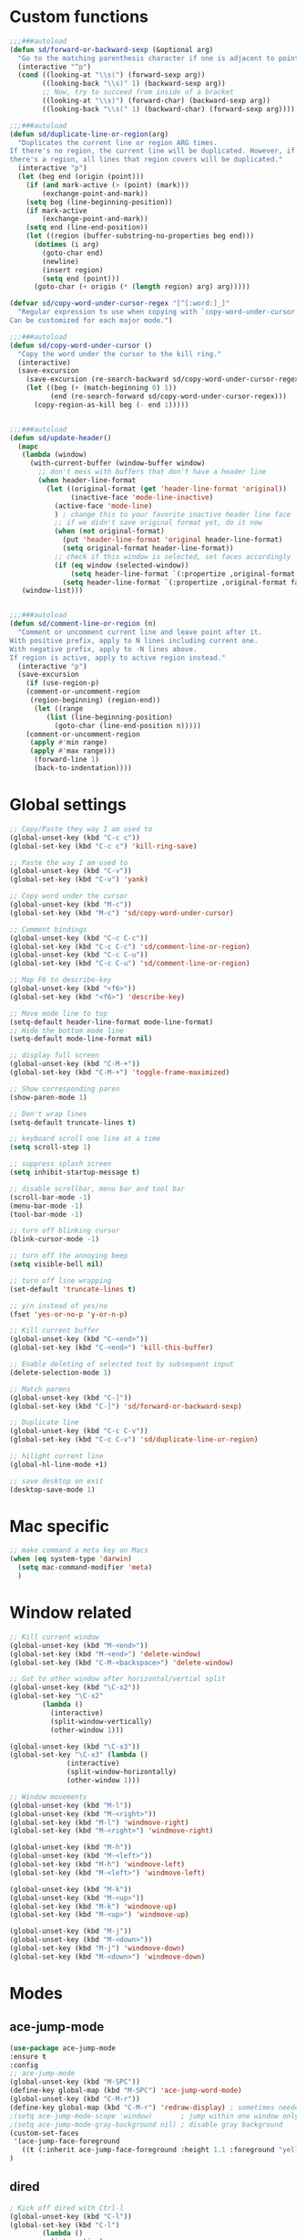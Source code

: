 #+STARTUP: overview

* Custom functions
#+BEGIN_SRC emacs-lisp
;;;###autoload
(defun sd/forward-or-backward-sexp (&optional arg)
  "Go to the matching parenthesis character if one is adjacent to point."
  (interactive "^p")
  (cond ((looking-at "\\s(") (forward-sexp arg))
        ((looking-back "\\s)" 1) (backward-sexp arg))
        ;; Now, try to succeed from inside of a bracket
        ((looking-at "\\s)") (forward-char) (backward-sexp arg))
        ((looking-back "\\s(" 1) (backward-char) (forward-sexp arg))))

;;;###autoload
(defun sd/duplicate-line-or-region(arg)
  "Duplicates the current line or region ARG times.
If there's no region, the current line will be duplicated. However, if
there's a region, all lines that region covers will be duplicated."
  (interactive "p")
  (let (beg end (origin (point)))
    (if (and mark-active (> (point) (mark)))
        (exchange-point-and-mark))
    (setq beg (line-beginning-position))
    (if mark-active
        (exchange-point-and-mark))
    (setq end (line-end-position))
    (let ((region (buffer-substring-no-properties beg end)))
      (dotimes (i arg)
        (goto-char end)
        (newline)
        (insert region)
        (setq end (point)))
      (goto-char (+ origin (* (length region) arg) arg)))))

(defvar sd/copy-word-under-cursor-regex "[^[:word:]_]"
  "Regular expression to use when copying with `copy-word-under-cursor'.
Can be customized for each major mode.")

;;;###autoload
(defun sd/copy-word-under-cursor ()
  "Copy the word under the cursor to the kill ring."
  (interactive)
  (save-excursion
    (save-excursion (re-search-backward sd/copy-word-under-cursor-regex))
    (let ((beg (+ (match-beginning 0) 1))
          (end (re-search-forward sd/copy-word-under-cursor-regex)))
      (copy-region-as-kill beg (- end 1)))))


;;;###autoload
(defun sd/update-header()
  (mapc
   (lambda (window)
     (with-current-buffer (window-buffer window)
       ;; don't mess with buffers that don't have a header line
       (when header-line-format
         (let ((original-format (get 'header-line-format 'original))
               (inactive-face 'mode-line-inactive)
	       (active-face 'mode-line)
	       ) ; change this to your favorite inactive header line face
           ;; if we didn't save original format yet, do it now
           (when (not original-format)
             (put 'header-line-format 'original header-line-format)
             (setq original-format header-line-format))
           ;; check if this window is selected, set faces accordingly
           (if (eq window (selected-window))
               (setq header-line-format `(:propertize ,original-format face ,active-face))
             (setq header-line-format `(:propertize ,original-format face ,inactive-face)))))))
   (window-list)))


;;;###autoload
(defun sd/comment-line-or-region (n)
  "Comment or uncomment current line and leave point after it.
With positive prefix, apply to N lines including current one.
With negative prefix, apply to -N lines above.
If region is active, apply to active region instead."
  (interactive "p")
  (save-excursion
    (if (use-region-p)
	(comment-or-uncomment-region
	 (region-beginning) (region-end))
      (let ((range
	     (list (line-beginning-position)
		   (goto-char (line-end-position n)))))
	(comment-or-uncomment-region
	 (apply #'min range)
	 (apply #'max range)))
      (forward-line 1)
      (back-to-indentation))))
#+END_SRC

* Global settings
#+BEGIN_SRC emacs-lisp
;; Copy/Paste they way I am used to
(global-unset-key (kbd "C-c c"))
(global-set-key (kbd "C-c c") 'kill-ring-save)

;; Paste the way I am used to
(global-unset-key (kbd "C-v"))
(global-set-key (kbd "C-v") 'yank)

;; Copy word under the cursor
(global-unset-key (kbd "M-c"))
(global-set-key (kbd "M-c") 'sd/copy-word-under-cursor)

;; Comment bindings
(global-unset-key (kbd "C-c C-c"))
(global-set-key (kbd "C-c C-c") 'sd/comment-line-or-region)
(global-unset-key (kbd "C-c C-u"))
(global-set-key (kbd "C-c C-u") 'sd/comment-line-or-region)

;; Map F6 to describe-key
(global-unset-key (kbd "<f6>"))
(global-set-key (kbd "<f6>") 'describe-key)

;; Move mode line to top
(setq-default header-line-format mode-line-format)
;; Hide the bottom mode line
(setq-default mode-line-format nil)

;; display full screen
(global-unset-key (kbd "C-M-+"))
(global-set-key (kbd "C-M-+") 'toggle-frame-maximized)

;; Show corresponding paren
(show-paren-mode 1)

;; Don't wrap lines
(setq-default truncate-lines t)

;; keyboard scroll one line at a time
(setq scroll-step 1)

;; suppress splash screen
(setq inhibit-startup-message t)

;; disable scrollbar, menu bar and tool bar
(scroll-bar-mode -1)
(menu-bar-mode -1)
(tool-bar-mode -1)

;; turn off blinking cursor
(blink-cursor-mode -1)

;; turn off the annoying beep
(setq visible-bell nil)

;; turn off line wrapping
(set-default 'truncate-lines t)

;; y/n instead of yes/no
(fset 'yes-or-no-p 'y-or-n-p)

;; Kill current buffer
(global-unset-key (kbd "C-<end>"))
(global-set-key (kbd "C-<end>") 'kill-this-buffer)

;; Enable deleting of selected text by subsequent input
(delete-selection-mode 1)

;; Match parens
(global-unset-key (kbd "C-]"))
(global-set-key (kbd "C-]") 'sd/forward-or-backward-sexp)

;; Duplicate line
(global-unset-key (kbd "C-c C-v"))
(global-set-key (kbd "C-c C-v") 'sd/duplicate-line-or-region)

;; hilight current line
(global-hl-line-mode +1)

;; save desktop on exit
(desktop-save-mode 1)
#+END_SRC

* Mac specific
#+BEGIN_SRC emacs-lisp
;; make command a meta key on Macs
(when (eq system-type 'darwin)
  (setq mac-command-modifier 'meta)
  )
#+END_SRC

* Window related
#+BEGIN_SRC emacs-lisp
;; Kill current window
(global-unset-key (kbd "M-<end>"))
(global-set-key (kbd "M-<end>") 'delete-window)
(global-set-key (kbd "C-M-<backspace>") 'delete-window)

;; Got to other window after horizontal/vertial split
(global-unset-key (kbd "\C-x2"))
(global-set-key "\C-x2"
		(lambda ()
		  (interactive)
		  (split-window-vertically)
		  (other-window 1)))

(global-unset-key (kbd "\C-x3"))
(global-set-key "\C-x3" (lambda ()
			  (interactive)
			  (split-window-horizontally)
			  (other-window 1)))

;; Window movements
(global-unset-key (kbd "M-l"))
(global-unset-key (kbd "M-<right>"))
(global-set-key (kbd "M-l") 'windmove-right)
(global-set-key (kbd "M-<right>") 'windmove-right)

(global-unset-key (kbd "M-h"))
(global-unset-key (kbd "M-<left>"))
(global-set-key (kbd "M-h") 'windmove-left)
(global-set-key (kbd "M-<left>") 'windmove-left)

(global-unset-key (kbd "M-k"))
(global-unset-key (kbd "M-<up>"))
(global-set-key (kbd "M-k") 'windmove-up)
(global-set-key (kbd "M-<up>") 'windmove-up)

(global-unset-key (kbd "M-j"))
(global-unset-key (kbd "M-<down>"))
(global-set-key (kbd "M-j") 'windmove-down)
(global-set-key (kbd "M-<down>") 'windmove-down)
#+END_SRC
* Modes
** ace-jump-mode
#+BEGIN_SRC emacs-lisp
(use-package ace-jump-mode
:ensure t
:config
;; ace-jump-mode
(global-unset-key (kbd "M-SPC"))
(define-key global-map (kbd "M-SPC") 'ace-jump-word-mode)
(global-unset-key (kbd "C-M-r"))
(define-key global-map (kbd "C-M-r") 'redraw-display) ; sometimes needed when doing ace jump
;(setq ace-jump-mode-scope 'window)       ; jump within one window only
;(setq ace-jump-mode-gray-background nil) ; disable gray background
(custom-set-faces
 '(ace-jump-face-foreground
   ((t (:inherit ace-jump-face-foreground :height 1.1 :foreground "yellow" :background "black" )))))
)
#+END_SRC

** dired
#+BEGIN_SRC emacs-lisp
; Kick off dired with Ctrl-l
(global-unset-key (kbd "C-l"))
(global-set-key (kbd "C-l") 
		(lambda ()
		  (interactive)
		  (dired ".") ))
(add-hook 'dired-mode-hook
          (lambda ()
            (setq-local ace-jump-search-filter
                        (lambda ()
                          (get-text-property (point) 'dired-filename)))))
#+END_SRC
** expand-region
#+BEGIN_SRC emacs-lisp
(use-package expand-region
:ensure t
:bind (("C-=" . er/expand-region))
)
#+END_SRC
** helm
#+BEGIN_SRC emacs-lisp
(use-package helm
:ensure t
:config
  ;; List Buffers
  (global-unset-key (kbd "C-S-b"))
  (global-set-key (kbd "C-S-b") 'helm-buffers-list)

  ;; meta-X is handled by Helm
  (global-unset-key (kbd "M-x"))
  (global-set-key (kbd "M-x") 'helm-M-x)

  ;; Map F1 to helm-imenu
  (global-unset-key (kbd "<f1>"))
  (global-set-key (kbd "<f1>") 'helm-imenu)

  ;; Helm swoop
  (global-unset-key (kbd "M-i"))
  (global-set-key (kbd "M-i") 'helm-occur)

  (setq helm-full-frame                       t ; make helm alway open in a full frame
      helm-move-to-line-cycle-in-source     t ; move to end or beginning of source when reaching top or bottom of source.
      helm-ff-search-library-in-sexp        t ; search for library in `require' and `declare-function' sexp.
      helm-scroll-amount                    8 ; scroll 8 lines other window using M-<next>/M-<prior>
      helm-ff-file-name-history-use-recentf t
      helm-mode-reverse-history           nil ; place helm command history on top
      )
)
#+END_SRC

** magit
#+BEGIN_SRC emacs-lisp
(use-package magit
:ensure t
:bind (("C-x g" . magit-status))
)
#+END_SRC
** move-text
#+BEGIN_SRC emacs-lisp
(use-package move-text
:ensure t
:config
  ;; Text movement
  (global-unset-key (kbd "C-S-<up>"))
  (global-set-key (kbd "C-S-<up>") 'move-text-up)
  (global-unset-key (kbd "C-S-<down>"))
  (global-set-key (kbd "C-S-<down>") 'move-text-down)
)
#+END_SRC

** rectangle-mark-mode
#+BEGIN_SRC emacs-lisp
;; Select vertical region
(global-unset-key (kbd "C-M-<down>"))
(global-set-key (kbd "C-M-<down>") 'rectangle-mark-mode)

;; Use Control-w to kill selections in rectangle mode
(add-hook 'rectangle-mark-mode-hook (lambda() (define-key rectangle-mark-mode-map (kbd "C-w") 'delete-rectangle)) )
#+END_SRC
** shell
#+BEGIN_SRC emacs-lisp
;; Run shell mode
(global-unset-key (kbd "C-S-m"))
(global-set-key (kbd "C-S-m") 'shell)

;; Display shell buffer in the current window
(add-to-list 'display-buffer-alist
      '("^\\*shell\\*$" . (display-buffer-same-window)))
;; Don't ask to kill the shell buffer
(add-hook 'shell-mode-hook (lambda() (set-process-query-on-exit-flag (get-process "shell") nil)) )
#+END_SRC
** whole-line-or-region
#+BEGIN_SRC emacs-lisp
(use-package whole-line-or-region
:ensure t
:config
  ;; Kill selection or line (in case nothing is selected)
  (global-unset-key (kbd "C-w"))
  (global-set-key (kbd "C-w") 'whole-line-or-region-kill-region)
)
#+END_SRC

** yasnippet
#+BEGIN_SRC emacs-lisp
(use-package yasnippet
:ensure t
:config
)
#+END_SRC
** zoom-window
#+BEGIN_SRC emacs-lisp
(use-package zoom-window
:ensure t
:config
  ;; Zoom-in/Zoom-out
  (global-unset-key (kbd "C-M-z"))
  (global-set-key (kbd "C-M-z") 'zoom-window-zoom)
)
#+END_SRC
** Modes to explore in the future
# 'auto-complete-c-headers
# 'ensime
# 'helm-projectile
# 'paredit
# 'projectile
# 'rtags
# 'rtags-ac
